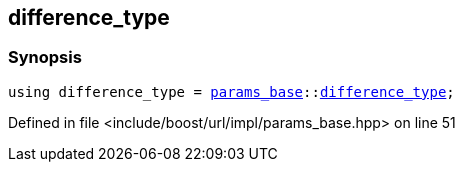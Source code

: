 :relfileprefix: ../../../../
[#48822F80D936E76CBC423AC3476B6C9A87EF3E6B]
== difference_type



=== Synopsis

[source,cpp,subs="verbatim,macros,-callouts"]
----
using difference_type = xref:reference/boost/urls/params_base.adoc[params_base]::xref:reference/boost/urls/params_base/difference_type.adoc[difference_type];
----

Defined in file <include/boost/url/impl/params_base.hpp> on line 51

